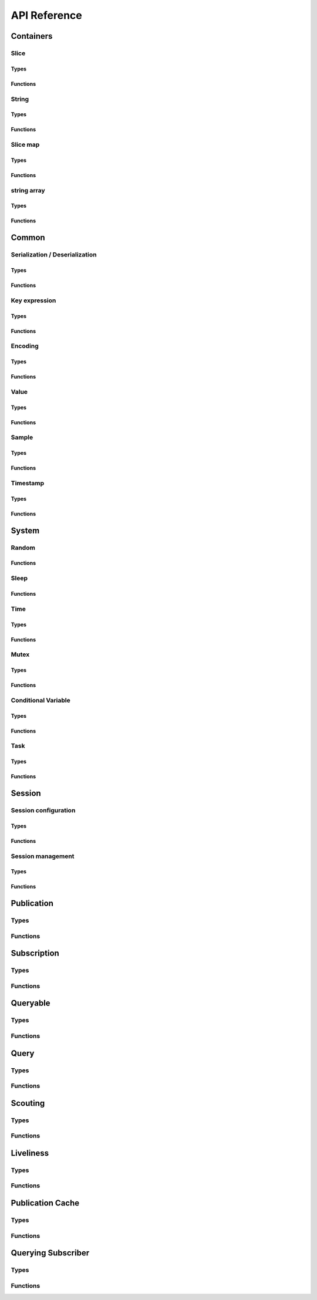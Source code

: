 ..
.. Copyright (c) 2023 ZettaScale Technology
..
.. This program and the accompanying materials are made available under the
.. terms of the Eclipse Public License 2.0 which is available at
.. http://www.eclipse.org/legal/epl-2.0, or the Apache License, Version 2.0
.. which is available at https://www.apache.org/licenses/LICENSE-2.0.
..
.. SPDX-License-Identifier: EPL-2.0 OR Apache-2.0
..
.. Contributors:
..   ZettaScale Zenoh Team, <zenoh@zettascale.tech>
..

*************
API Reference
*************

Containers
=============

Slice
-----
Types
^^^^^
.. doxygenstruct:: z_owned_slice_t
.. doxygenstruct:: z_view_slice_t
.. doxygenstruct:: z_loaned_slice_t

Functions
^^^^^^^^^
.. doxygenfunction:: z_slice_null
.. doxygenfunction:: z_view_slice_null
.. doxygenfunction:: z_slice_check
.. doxygenfunction:: z_view_slice_check
.. doxygenfunction:: z_slice_loan
.. doxygenfunction:: z_view_slice_loan
.. doxygenfunction:: z_slice_drop

.. doxygenfunction:: z_slice_empty
.. doxygenfunction:: z_view_slice_empty
.. doxygenfunction:: z_slice_wrap
.. doxygenfunction:: z_view_slice_wrap
.. doxygenfunction:: z_slice_from_str
.. doxygenfunction:: z_slice_data
.. doxygenfunction:: z_slice_len
.. doxygenfunction:: z_slice_is_empty


String
------
Types
^^^^^
.. doxygenstruct:: z_owned_str_t
.. doxygenstruct:: z_view_str_t
.. doxygenstruct:: z_loaned_str_t

Functions
^^^^^^^^^
.. doxygenfunction:: z_str_check
.. doxygenfunction:: z_view_str_check
.. doxygenfunction:: z_str_null
.. doxygenfunction:: z_view_str_null
.. doxygenfunction:: z_str_loan
.. doxygenfunction:: z_view_str_loan
.. doxygenfunction:: z_str_drop

.. doxygenfunction:: z_str_empty
.. doxygenfunction:: z_view_str_empty

.. doxygenfunction:: z_str_wrap
.. doxygenfunction:: z_view_str_wrap
.. doxygenfunction:: z_str_from_substring
.. doxygenfunction:: z_str_data
.. doxygenfunction:: z_str_len
.. doxygenfunction:: z_str_is_empty

Slice map
---------
Types
^^^^^
.. doxygenstruct:: z_owned_slice_map_t
.. doxygenstruct:: z_loaned_slice_map_t

Functions
^^^^^^^^^
.. doxygenfunction:: z_slice_map_check
.. doxygenfunction:: z_slice_map_null
.. doxygenfunction:: z_slice_map_drop
.. doxygenfunction:: z_slice_map_loan
.. doxygenfunction:: z_slice_map_loan_mut

.. doxygenfunction:: z_slice_map_new
.. doxygenfunction:: z_slice_map_get
.. doxygenfunction:: z_slice_map_len
.. doxygenfunction:: z_slice_map_is_empty
.. doxygenfunction:: z_slice_map_insert_by_alias
.. doxygenfunction:: z_slice_map_insert_by_copy
.. doxygenfunction:: z_slice_map_iterate

string array
-----------
Types
^^^^^
.. doxygenstruct:: z_owned_str_array_t
.. doxygenstruct:: z_loaned_str_array_t

Functions
^^^^^^^^^
.. doxygenfunction:: z_str_array_check
.. doxygenfunction:: z_str_array_null
.. doxygenfunction:: z_str_array_drop
.. doxygenfunction:: z_str_array_loan
.. doxygenfunction:: z_str_array_loan_mut

.. doxygenfunction:: z_str_array_new
.. doxygenfunction:: z_str_array_get
.. doxygenfunction:: z_str_array_len
.. doxygenfunction:: z_str_array_is_empty

Common
======
Serialization / Deserialization
-------------------------------
Types
^^^^^
.. doxygenstruct:: z_owned_bytes_t
.. doxygenstruct:: z_loaned_bytes_t
.. doxygenstruct:: z_bytes_iterator_t
.. doxygenstruct:: z_bytes_reader_t

Functions
^^^^^^^^^
.. doxygenfunction:: z_bytes_len
.. doxygenfunction:: z_bytes_encode_from_slice
.. doxygenfunction:: z_bytes_encode_from_string
.. doxygenfunction:: z_bytes_encode_from_slice_map
.. doxygenfunction:: z_bytes_encode_from_iter
.. doxygenfunction:: z_bytes_encode_from_pair

.. doxygenfunction:: z_bytes_encode_from_uint8
.. doxygenfunction:: z_bytes_encode_from_uint16
.. doxygenfunction:: z_bytes_encode_from_uint32
.. doxygenfunction:: z_bytes_encode_from_uint64
.. doxygenfunction:: z_bytes_encode_from_int8
.. doxygenfunction:: z_bytes_encode_from_int16
.. doxygenfunction:: z_bytes_encode_from_int32
.. doxygenfunction:: z_bytes_encode_from_int64
.. doxygenfunction:: z_bytes_encode_from_float
.. doxygenfunction:: z_bytes_encode_from_double

.. doxygenfunction:: z_bytes_decode_into_slice
.. doxygenfunction:: z_bytes_decode_into_string
.. doxygenfunction:: z_bytes_decode_into_slice_map
.. doxygenfunction:: z_bytes_decode_into_iter
.. doxygenfunction:: z_bytes_decode_into_pair

.. doxygenfunction:: z_bytes_decode_into_uint8
.. doxygenfunction:: z_bytes_decode_into_uint16
.. doxygenfunction:: z_bytes_decode_into_uint32
.. doxygenfunction:: z_bytes_decode_into_uint64
.. doxygenfunction:: z_bytes_decode_into_int8
.. doxygenfunction:: z_bytes_decode_into_int16
.. doxygenfunction:: z_bytes_decode_into_int32
.. doxygenfunction:: z_bytes_decode_into_int64
.. doxygenfunction:: z_bytes_decode_into_float
.. doxygenfunction:: z_bytes_decode_into_double

.. doxygenfunction:: z_bytes_empty
.. doxygenfunction:: z_bytes_clone
.. doxygenfunction:: z_bytes_loan
.. doxygenfunction:: z_bytes_loan_mut
.. doxygenfunction:: z_bytes_null
.. doxygenfunction:: z_bytes_check
.. doxygenfunction:: z_bytes_drop

.. doxygenfunction:: z_bytes_get_reader
.. doxygenfunction:: z_bytes_reader_read
.. doxygenfunction:: z_bytes_reader_seek
.. doxygenfunction:: z_bytes_reader_tell

.. doxygenfunction:: z_bytes_get_iterator
.. doxygenfunction:: z_bytes_iterator_next

.. doxygenfunction:: z_bytes_get_writer

.. doxygenfunction:: z_bytes_writer_loan
.. doxygenfunction:: z_bytes_writer_loan_mut
.. doxygenfunction:: z_bytes_writer_null
.. doxygenfunction:: z_bytes_writer_check
.. doxygenfunction:: z_bytes_writer_drop
.. doxygenfunction:: z_bytes_writer_write



Key expression
--------------
Types
^^^^^
.. doxygenstruct:: z_owned_keyexpr_t
.. doxygenstruct:: z_view_keyexpr_t
.. doxygenstruct:: z_loaned_keyexpr_t
.. doxygenenum:: z_keyexpr_intersection_level_t

Functions
^^^^^^^^^
.. doxygenfunction:: z_keyexpr_from_string
.. doxygenfunction:: z_view_keyexpr_from_string
.. doxygenfunction:: z_keyexpr_from_string_autocanonize
.. doxygenfunction:: z_view_keyexpr_from_string_autocanonize
.. doxygenfunction:: z_view_keyexpr_from_string_unchecked

.. doxygenfunction:: z_keyexpr_from_substring
.. doxygenfunction:: z_view_keyexpr_from_substring
.. doxygenfunction:: z_keyexpr_from_substring_autocanonize
.. doxygenfunction:: z_view_keyexpr_from_substring_autocanonize
.. doxygenfunction:: z_view_keyexpr_from_substring_unchecked

.. doxygenfunction:: z_keyexpr_loan
.. doxygenfunction:: z_view_keyexpr_loan
.. doxygenfunction:: z_keyexpr_check
.. doxygenfunction:: z_view_keyexpr_check
.. doxygenfunction:: z_keyexpr_drop

.. doxygenfunction:: z_keyexpr_as_view_string

.. doxygenfunction:: z_keyexpr_canonize
.. doxygenfunction:: z_keyexpr_canonize_null_terminated
.. doxygenfunction:: z_keyexpr_is_canon

.. doxygenfunction:: z_keyexpr_concat
.. doxygenfunction:: z_keyexpr_join
.. doxygenfunction:: z_keyexpr_equals
.. doxygenfunction:: z_keyexpr_includes
.. doxygenfunction:: z_keyexpr_intersects

.. doxygenfunction:: z_declare_keyexpr
.. doxygenfunction:: z_undeclare_keyexpr

Encoding
--------
Types
^^^^^
.. doxygenstruct:: z_owned_encoding_t
.. doxygenstruct:: z_loaned_encoding_t

Functions
^^^^^^^^^
.. doxygenfunction:: z_encoding_null
.. doxygenfunction:: z_encoding_loan
.. doxygenfunction:: z_encoding_check
.. doxygenfunction:: z_encoding_drop

.. doxygenfunction:: z_encoding_loan_default
.. doxygenfunction:: z_encoding_from_str
.. doxygenfunction:: z_encoding_from_substring
.. doxygenfunction:: z_encoding_to_string

Value
-----
Types
^^^^^
.. doxygenstruct:: z_loaned_value_t

Functions
^^^^^^^^^
.. doxygenfunction:: z_value_payload
.. doxygenfunction:: z_value_encoding

.. doxygenfunction:: z_value_null
.. doxygenfunction:: z_value_loan
.. doxygenfunction:: z_value_check
.. doxygenfunction:: z_value_drop

Sample
------
Types
^^^^^
.. doxygenstruct:: z_owned_sample_t
.. doxygenstruct:: z_loaned_sample_t
.. doxygenenum:: z_sample_kind_t

Functions
^^^^^^^^^
.. doxygenfunction:: z_sample_loan
.. doxygenfunction:: z_sample_check
.. doxygenfunction:: z_sample_null
.. doxygenfunction:: z_sample_drop

.. doxygenfunction:: z_sample_timestamp
.. doxygenfunction:: z_sample_attachment
.. doxygenfunction:: z_sample_encoding
.. doxygenfunction:: z_sample_payload
.. doxygenfunction:: z_sample_priority
.. doxygenfunction:: z_sample_congestion_control
.. doxygenfunction:: z_sample_express


Timestamp
---------
Types
^^^^^
.. doxygenstruct:: z_timestamp_t

Functions
^^^^^^^^^
.. doxygenfunction:: z_timestamp_id
.. doxygenfunction:: z_timestamp_npt64_time

System
======

Random
------
Functions
^^^^^^^^^
.. doxygenfunction:: z_random_u8
.. doxygenfunction:: z_random_u16
.. doxygenfunction:: z_random_u32
.. doxygenfunction:: z_random_u64
.. doxygenfunction:: z_random_fill

Sleep
------
Functions
^^^^^^^^^
.. doxygenfunction:: z_sleep_s
.. doxygenfunction:: z_sleep_ms
.. doxygenfunction:: z_sleep_us

Time
----

Types
^^^^^
.. doxygenstruct:: z_clock_t
.. doxygenstruct:: z_time_t

Functions
^^^^^^^^^
.. doxygenfunction:: z_clock_now
.. doxygenfunction:: z_clock_elapsed_s
.. doxygenfunction:: z_clock_elapsed_ms
.. doxygenfunction:: z_clock_elapsed_us

.. doxygenfunction:: z_time_now
.. doxygenfunction:: z_time_elapsed_s
.. doxygenfunction:: z_time_elapsed_ms
.. doxygenfunction:: z_time_elapsed_us
.. doxygenfunction:: z_time_now_as_str


Mutex
-----
Types
^^^^^
.. doxygenstruct:: z_owned_mutex_t
.. doxygenstruct:: z_loaned_mutex_t

Functions
^^^^^^^^^
.. doxygenfunction:: z_mutex_check
.. doxygenfunction:: z_mutex_null
.. doxygenfunction:: z_mutex_loan_mut
.. doxygenfunction:: z_mutex_drop

.. doxygenfunction:: z_mutex_init
.. doxygenfunction:: z_mutex_lock
.. doxygenfunction:: z_mutex_unlock
.. doxygenfunction:: z_mutex_try_lock


Conditional Variable
--------------------
Types
^^^^^
.. doxygenstruct:: z_owned_condvar_t
.. doxygenstruct:: z_loaned_condvar_t

Functions
^^^^^^^^^
.. doxygenfunction:: z_condvar_check
.. doxygenfunction:: z_condvar_null
.. doxygenfunction:: z_condvar_loan
.. doxygenfunction:: z_condvar_drop

.. doxygenfunction:: z_condvar_init
.. doxygenfunction:: z_condvar_wait
.. doxygenfunction:: z_condvar_signal


Task
----
Types
^^^^^
.. doxygenstruct:: z_owned_task_t

Functions
^^^^^^^^^
.. doxygenfunction:: z_task_check
.. doxygenfunction:: z_task_null

.. doxygenfunction:: z_task_join
.. doxygenfunction:: z_task_detach

Session
=======

Session configuration
---------------------
Types
^^^^^
.. doxygenstruct:: z_owned_config_t
.. doxygenstruct:: z_loaned_config_t

Functions
^^^^^^^^^
.. doxygenfunction:: z_config_null
.. doxygenfunction:: z_config_loan
.. doxygenfunction:: z_config_loan_mut
.. doxygenfunction:: z_config_check
.. doxygenfunction:: z_config_drop

.. doxygenfunction:: z_config_default
.. doxygenfunction:: z_config_client
.. doxygenfunction:: z_config_peer
.. doxygenfunction:: zc_config_from_file
.. doxygenfunction:: zc_config_from_str
.. doxygenfunction:: zc_config_insert_json
.. doxygenfunction:: zc_config_get
.. doxygenfunction:: zc_config_to_string

Session management
------------------

Types
^^^^^
.. doxygenstruct:: z_owned_session_t
.. doxygenstruct:: z_loaned_session_t
.. doxygenstruct:: z_id_t

.. doxygenstruct:: z_owned_closure_zid_t
    :members:

Functions
^^^^^^^^^
.. doxygenfunction:: z_open
.. doxygenfunction:: z_close

.. doxygenfunction:: z_session_loan
.. doxygenfunction:: z_session_check
.. doxygenfunction:: z_session_null
.. doxygenfunction:: z_session_drop

.. doxygenfunction:: zc_session_clone

.. doxygenfunction:: z_info_zid
.. doxygenfunction:: z_info_routers_zid
.. doxygenfunction:: z_info_peers_zid

.. doxygenfunction:: z_closure_zid_check
.. doxygenfunction:: z_closure_zid_null
.. doxygenfunction:: z_closure_zid_drop
.. doxygenfunction:: z_closure_zid_call

Publication
===========

Types
-----

.. doxygenstruct:: z_owned_publisher_t
.. doxygenstruct:: z_loaned_publisher_t

.. doxygenenum:: z_congestion_control_t
.. doxygenenum:: z_priority_t

.. doxygenstruct:: z_put_options_t
    :members:
.. doxygenstruct:: z_delete_options_t
.. doxygenstruct:: z_publisher_options_t
    :members:
.. doxygenstruct:: z_publisher_put_options_t
    :members:
.. doxygenstruct:: z_publisher_delete_options_t

.. doxygenstruct:: zcu_owned_matching_listener_t
.. doxygenstruct:: zcu_owned_closure_matching_status_t
    :members:

Functions
---------
.. doxygenfunction:: z_put
.. doxygenfunction:: z_delete

.. doxygenfunction:: z_declare_publisher
.. doxygenfunction:: z_publisher_put
.. doxygenfunction:: z_publisher_delete
.. doxygenfunction:: z_undeclare_publisher
.. doxygenfunction:: z_publisher_keyexpr

.. doxygenfunction:: z_publisher_null
.. doxygenfunction:: z_publisher_loan
.. doxygenfunction:: z_publisher_check
.. doxygenfunction:: z_publisher_drop

.. doxygenfunction:: z_put_options_default
.. doxygenfunction:: z_delete_options_default
.. doxygenfunction:: z_publisher_options_default
.. doxygenfunction:: z_publisher_put_options_default
.. doxygenfunction:: z_publisher_delete_options_default

.. doxygenfunction:: zcu_closure_matching_status_check
.. doxygenfunction:: zcu_closure_matching_status_null
.. doxygenfunction:: zcu_closure_matching_status_drop
.. doxygenfunction:: zcu_closure_matching_status_call

Subscription
============

Types
-----
.. doxygenstruct:: z_owned_subscriber_t
.. doxygenstruct:: z_loaned_subscriber_t

.. doxygenstruct:: z_owned_closure_sample_t
    :members:

.. doxygenenum:: z_reliability_t

.. doxygenstruct:: z_subscriber_options_t
    :members:

Functions
---------

.. doxygenfunction:: z_declare_subscriber
.. doxygenfunction:: z_undeclare_subscriber

.. doxygenfunction:: z_subscriber_check
.. doxygenfunction:: z_subscriber_null
.. doxygenfunction:: z_subscriber_drop

.. doxygenfunction:: z_closure_sample_call
.. doxygenfunction:: z_closure_sample_drop
.. doxygenfunction:: z_closure_sample_null
.. doxygenfunction:: z_closure_sample_check

.. doxygenfunction:: z_subscriber_options_default

Queryable
=========

Types
-----

.. doxygenstruct:: z_owned_queryable_t

.. doxygenstruct:: z_owned_query_t
.. doxygenstruct:: z_loaned_query_t

.. doxygenstruct:: z_owned_closure_query_t
    :members:

.. doxygenstruct:: z_queryable_options_t
    :members:
.. doxygenstruct:: z_query_reply_options_t
    :members:
.. doxygenstruct:: z_query_reply_err_options_t
    :members:

.. doxygenstruct:: z_owned_query_channel_t
    :members:
.. doxygenstruct:: z_owned_query_channel_closure_t
    :members:

Functions
---------
.. doxygenfunction:: z_declare_queryable
.. doxygenfunction:: z_undeclare_queryable

.. doxygenfunction:: z_queryable_options_default
.. doxygenfunction:: z_query_reply_options_default
.. doxygenfunction:: z_query_reply_err_options_default

.. doxygenfunction:: z_queryable_null
.. doxygenfunction:: z_queryable_check
.. doxygenfunction:: z_queryable_loan
.. doxygenfunction:: z_queryable_drop

.. doxygenfunction:: z_query_null
.. doxygenfunction:: z_query_check
.. doxygenfunction:: z_query_loan
.. doxygenfunction:: z_query_drop
.. doxygenfunction:: z_query_clone

.. doxygenfunction:: z_query_keyexpr
.. doxygenfunction:: z_query_parameters
.. doxygenfunction:: z_query_value
.. doxygenfunction:: z_query_attachment
.. doxygenfunction:: z_query_reply
.. doxygenfunction:: z_query_reply_err

.. doxygenfunction:: z_closure_query_null
.. doxygenfunction:: z_closure_query_check
.. doxygenfunction:: z_closure_query_call
.. doxygenfunction:: z_closure_query_drop

.. doxygenfunction:: zc_query_fifo_new
.. doxygenfunction:: zc_query_non_blocking_fifo_new

.. doxygenfunction:: z_query_channel_null
.. doxygenfunction:: z_query_channel_check
.. doxygenfunction:: z_query_channel_drop

.. doxygenfunction:: z_query_channel_closure_null
.. doxygenfunction:: z_query_channel_closure_check
.. doxygenfunction:: z_query_channel_closure_call
.. doxygenfunction:: z_query_channel_closure_drop

Query
=====
Types
-----
.. doxygenstruct:: z_owned_reply_t
.. doxygenstruct:: z_loaned_reply_t

.. doxygenstruct:: z_owned_closure_reply_t
    :members:

.. doxygenstruct:: z_get_options_t
    :members:
.. doxygenenum:: z_query_target_t
.. doxygenenum:: z_consolidation_mode_t
.. doxygenstruct:: z_query_consolidation_t

.. doxygenstruct:: z_owned_reply_channel_t
    :members:
.. doxygenstruct:: z_owned_reply_channel_closure_t
    :members:

Functions
---------

.. doxygenfunction:: z_get
.. doxygenfunction:: z_get_options_default

.. doxygenfunction:: z_query_consolidation_default
.. doxygenfunction:: z_query_consolidation_auto
.. doxygenfunction:: z_query_consolidation_none
.. doxygenfunction:: z_query_consolidation_monotonic
.. doxygenfunction:: z_query_consolidation_latest
.. doxygenfunction:: z_query_target_default

.. doxygenfunction:: z_reply_check
.. doxygenfunction:: z_reply_drop
.. doxygenfunction:: z_reply_clone
.. doxygenfunction:: z_reply_is_ok
.. doxygenfunction:: z_reply_ok
.. doxygenfunction:: z_reply_err
.. doxygenfunction:: z_reply_null

.. doxygenfunction:: z_closure_reply_null
.. doxygenfunction:: z_closure_reply_check
.. doxygenfunction:: z_closure_reply_call
.. doxygenfunction:: z_closure_reply_drop

.. doxygenfunction:: zc_reply_fifo_new
.. doxygenfunction:: zc_reply_non_blocking_fifo_new

.. doxygenfunction:: z_reply_channel_null
.. doxygenfunction:: z_reply_channel_check
.. doxygenfunction:: z_reply_channel_drop

.. doxygenfunction:: z_reply_channel_closure_null
.. doxygenfunction:: z_reply_channel_closure_check
.. doxygenfunction:: z_reply_channel_closure_call
.. doxygenfunction:: z_reply_channel_closure_drop

Scouting
========

Types
-----
.. doxygenstruct:: z_owned_hello_t
.. doxygenstruct:: z_loaned_hello_t
.. doxygenstruct:: z_scout_options_t
    :members:
.. doxygenstruct:: z_owned_closure_hello_t
    :members:

Functions
---------
.. doxygenfunction:: z_scout

.. doxygenfunction:: z_hello_whatami
.. doxygenfunction:: z_hello_locators
.. doxygenfunction:: z_hello_zid
.. doxygenfunction:: z_hello_loan
.. doxygenfunction:: z_hello_drop 
.. doxygenfunction:: z_hello_null 
.. doxygenfunction:: z_hello_check

.. doxygenfunction:: z_whatami_to_str

.. doxygenfunction:: z_scout_options_default

.. doxygenfunction:: z_closure_hello_call
.. doxygenfunction:: z_closure_hello_drop
.. doxygenfunction:: z_closure_hello_null
.. doxygenfunction:: z_closure_hello_check

Liveliness
==========

Types
-----

.. doxygenstruct:: zc_owned_liveliness_token_t
.. doxygenstruct:: zc_liveliness_declaration_options_t
.. doxygenstruct:: zc_liveliness_get_options_t
.. doxygenstruct:: zc_liveliness_declare_subscriber_options_t

Functions
---------
.. doxygenfunction:: zc_liveliness_declare_subscriber
.. doxygenfunction:: zc_liveliness_get

.. doxygenfunction:: zc_liveliness_declare_token
.. doxygenfunction:: zc_liveliness_undeclare_token
.. doxygenfunction:: zc_liveliness_token_null
.. doxygenfunction:: zc_liveliness_token_check
.. doxygenfunction:: zc_liveliness_token_drop

.. doxygenfunction:: zc_liveliness_subscriber_options_default
.. doxygenfunction:: zc_liveliness_declaration_options_default
.. doxygenfunction:: zc_liveliness_get_options_default

Publication Cache
=================

Types
-----

.. doxygenstruct:: ze_owned_publication_cache_t
.. doxygenstruct:: ze_publication_cache_options_t
    :members:
.. doxygenenum:: zcu_locality_t

Functions
---------

.. doxygenfunction:: ze_declare_publication_cache
.. doxygenfunction:: ze_undeclare_publication_cache

.. doxygenfunction:: ze_publication_cache_check
.. doxygenfunction:: ze_publication_cache_null
.. doxygenfunction:: ze_publication_cache_drop

.. doxygenfunction:: ze_publication_cache_options_default

Querying Subscriber
===================

Types
-----

.. doxygenstruct:: ze_owned_querying_subscriber_t
.. doxygenstruct:: ze_loaned_querying_subscriber_t
.. doxygenstruct:: ze_querying_subscriber_options_t
    :members:
.. doxygenenum:: zcu_reply_keyexpr_t

Functions
---------

.. doxygenfunction:: ze_declare_querying_subscriber
.. doxygenfunction:: ze_undeclare_querying_subscriber
.. doxygenfunction:: ze_querying_subscriber_get

.. doxygenfunction:: ze_querying_subscriber_check
.. doxygenfunction:: ze_querying_subscriber_null
.. doxygenfunction:: ze_querying_subscriber_drop

.. doxygenfunction:: ze_querying_subscriber_options_default
.. doxygenfunction:: zcu_reply_keyexpr_default
